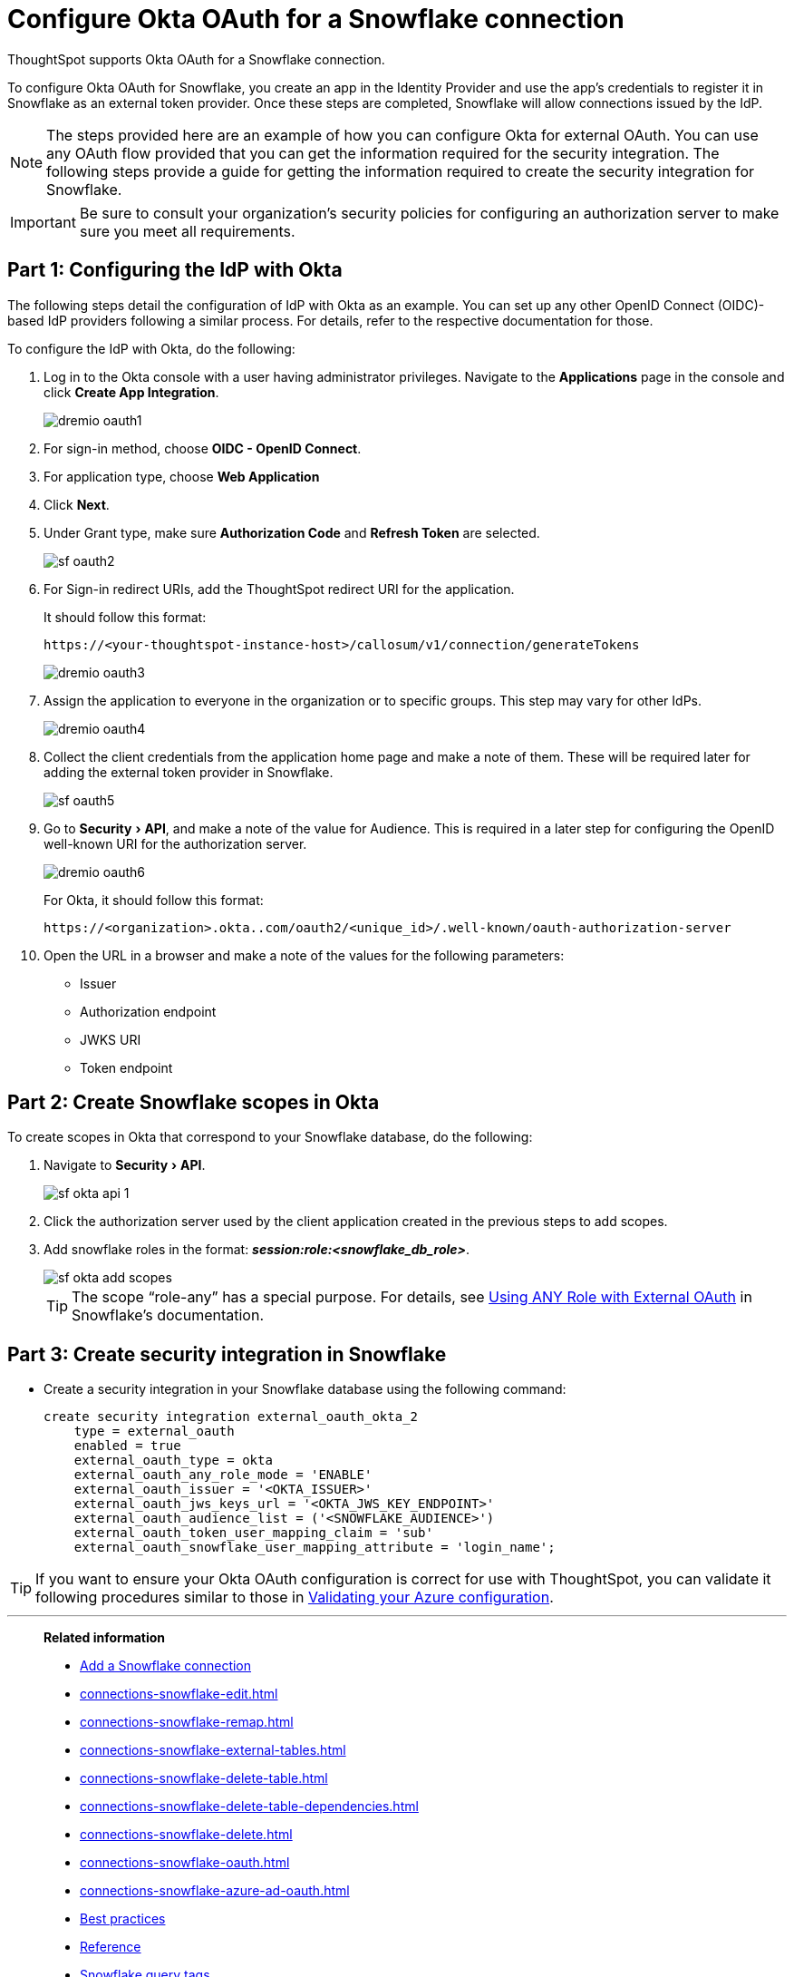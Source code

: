 = Configure Okta OAuth for a {connection} connection
:experimental:
:last_updated: 1/25/2022
:linkattrs:
:connection: Snowflake
:description: Learn how to configure Okta OAuth for a Snowflake connection in ThoughtSpot.

ThoughtSpot supports Okta OAuth for a {connection} connection.

To configure Okta OAuth for {connection}, you create an app in the Identity Provider and use the app’s credentials to register it in {connection} as an external token provider. Once these steps are completed, {connection} will allow connections issued by the IdP.

NOTE: The steps provided here are an example of how you can configure Okta for external OAuth. You can use any OAuth flow provided that you can get the information required for the security integration. The following steps provide a guide for getting the information required to create the security integration for Snowflake.

IMPORTANT: Be sure to consult your organization's security policies for configuring an authorization server to make sure you meet all requirements.

[#part-1]
== Part 1: Configuring the IdP with Okta

The following steps detail the configuration of IdP with Okta as an example. You can set up any other OpenID Connect (OIDC)-based IdP providers following a similar process. For details, refer to the respective documentation for those.

To configure the IdP with Okta, do the following:

. Log in to the Okta console with a user having administrator privileges. Navigate to the *Applications* page in the console and click *Create App Integration*.
+
image::dremio-oauth1.png[]
+
. For sign-in method, choose *OIDC - OpenID Connect*.
. For application type, choose *Web Application*
. Click *Next*.
. Under Grant type, make sure *Authorization Code* and *Refresh Token* are selected.
+
image::sf-oauth2.png[]

. For Sign-in redirect URIs, add the ThoughtSpot redirect URI for the application.
+
It should follow this format:
+
`\https://<your-thoughtspot-instance-host>/callosum/v1/connection/generateTokens`
+
image::dremio-oauth3.png[]

. Assign the application to everyone in the organization or to specific groups. This step may vary for other IdPs.
+
image::dremio-oauth4.png[]
. Collect the client credentials from the application home page and make a note of them. These will be required later for adding the external token provider in {connection}.
+
image::sf-oauth5.png[]
. Go to menu:Security[API], and make a note of the value for Audience. This is required in a later step
for configuring the OpenID well-known URI for the authorization server.
+
image::dremio-oauth6.png[]
+
For Okta, it should follow this format:
+
`\https://<organization>.okta..com/oauth2/<unique_id>/.well-known/oauth-authorization-server`
. Open the URL in a browser and make a note of the values for the following parameters:
- Issuer
- Authorization endpoint
- JWKS URI
- Token endpoint

[#part-2]
== Part 2: Create {connection} scopes in Okta

To create scopes in Okta that correspond to your {connection} database, do the following:

. Navigate to menu:Security[API].
+
image::sf-okta-api-1.png[]
+
. Click the authorization server used by the client application created in the previous steps to add scopes.
. Add snowflake roles in the format: *_session:role:<snowflake_db_role>_*.
+
image::sf-okta-add-scopes.png[]
+
TIP: The scope “role-any” has a special purpose. For details, see https://docs.snowflake.com/en/user-guide/oauth-okta.html#using-any-role-with-external-oauth[Using ANY Role with External OAuth^] in Snowflake's documentation.

[#part-3]
== Part 3: Create security integration in {connection}

- Create a security integration in your Snowflake database using the following command:
+
[source]
----
create security integration external_oauth_okta_2
    type = external_oauth
    enabled = true
    external_oauth_type = okta
    external_oauth_any_role_mode = 'ENABLE'
    external_oauth_issuer = '<OKTA_ISSUER>'
    external_oauth_jws_keys_url = '<OKTA_JWS_KEY_ENDPOINT>'
    external_oauth_audience_list = ('<SNOWFLAKE_AUDIENCE>')
    external_oauth_token_user_mapping_claim = 'sub'
    external_oauth_snowflake_user_mapping_attribute = 'login_name';
----

TIP: If you want to ensure your Okta OAuth configuration is correct for use with ThoughtSpot, you can validate it following procedures similar to those in xref:connections-snowflake-azure-ad-oauth.adoc#validate-config[Validating your Azure configuration].

'''
> **Related information**
>
> * xref:connections-snowflake-add.adoc[Add a Snowflake connection]
> * xref:connections-snowflake-edit.adoc[]
> * xref:connections-snowflake-remap.adoc[]
> * xref:connections-snowflake-external-tables.adoc[]
> * xref:connections-snowflake-delete-table.adoc[]
> * xref:connections-snowflake-delete-table-dependencies.adoc[]
> * xref:connections-snowflake-delete.adoc[]
> * xref:connections-snowflake-oauth.adoc[]
> * xref:connections-snowflake-azure-ad-oauth.adoc[]
> * xref:connections-snowflake-best.adoc[Best practices]
> * xref:connections-snowflake-reference.adoc[Reference]
> * xref:connections-query-tags.adoc#tag-snowflake[Snowflake query tags]
> * xref:connections-snowflake-partner.adoc[Partner Connect], with an accompanying xref:connections-snowflake-tutorial.adoc[Tutorial]
